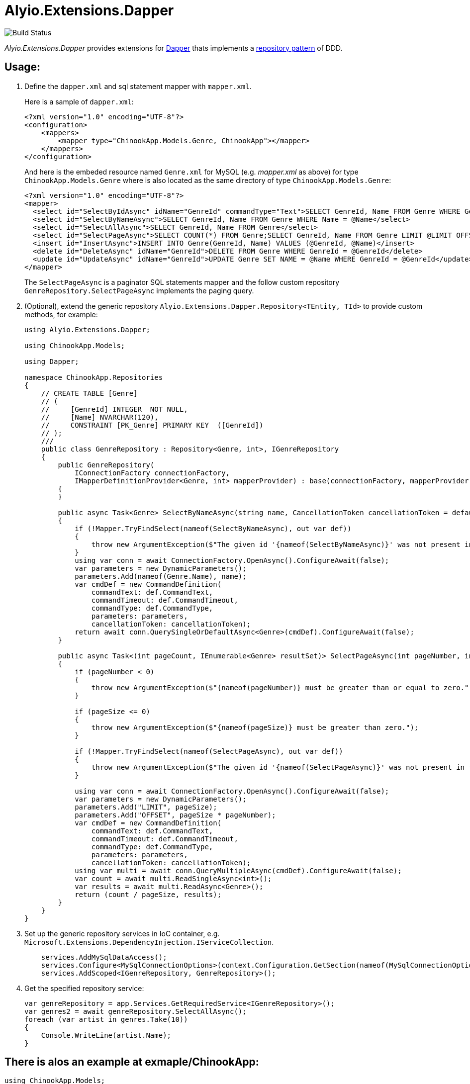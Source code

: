 = Alyio.Extensions.Dapper

image::https://github.com/qqbuby/Alyio.Extensions.Dapper/actions/workflows/ci.yml/badge.svg?branch=main[Build Status]

_Alyio.Extensions.Dapper_ provides extensions for https://github.com/DapperLib/Dapper[Dapper] thats implements a https://martinfowler.com/eaaCatalog/repository.html[repository pattern] of DDD.

== Usage:

. Define the `dapper.xml` and sql statement mapper with `mapper.xml`.
+
Here is a sample of `dapper.xml`:
+
[,xml]
----
<?xml version="1.0" encoding="UTF-8"?>
<configuration>
    <mappers>
        <mapper type="ChinookApp.Models.Genre, ChinookApp"></mapper>
    </mappers>
</configuration>
----
+
And here is the embeded resource named `Genre.xml` for MySQL (e.g. _mapper.xml_ as above) for type `ChinookApp.Models.Genre` where is also located as the same directory of type `ChinookApp.Models.Genre`:
+
[,xml]
----
<?xml version="1.0" encoding="UTF-8"?>
<mapper>
  <select id="SelectByIdAsync" idName="GenreId" commandType="Text">SELECT GenreId, Name FROM Genre WHERE GenreId = @GenreId</select>
  <select id="SelectByNameAsync">SELECT GenreId, Name FROM Genre WHERE Name = @Name</select>
  <select id="SelectAllAsync">SELECT GenreId, Name FROM Genre</select>
  <select id="SelectPageAsync">SELECT COUNT(*) FROM Genre;SELECT GenreId, Name FROM Genre LIMIT @LIMIT OFFSET @OFFSET;</select>
  <insert id="InsertAsync">INSERT INTO Genre(GenreId, Name) VALUES (@GenreId, @Name)</insert>
  <delete id="DeleteAsync" idName="GenreId">DELETE FROM Genre WHERE GenreId = @GenreId</delete>
  <update id="UpdateAsync" idName="GenreId">UPDATE Genre SET NAME = @Name WHERE GenreId = @GenreId</update>
</mapper>
----
+
The `SelectPageAsync` is a paginator SQL statements mapper and the follow custom repository `GenreRepository.SelectPageAsync` implements the paging query.

. (Optional), extend the generic repository `Alyio.Extensions.Dapper.Repository<TEntity, TId>` to provide custom methods, for example:
+
[,cs]
----
using Alyio.Extensions.Dapper;

using ChinookApp.Models;

using Dapper;

namespace ChinookApp.Repositories
{
    // CREATE TABLE [Genre]
    // (
    //     [GenreId] INTEGER  NOT NULL,
    //     [Name] NVARCHAR(120),
    //     CONSTRAINT [PK_Genre] PRIMARY KEY  ([GenreId])
    // );
    ///
    public class GenreRepository : Repository<Genre, int>, IGenreRepository
    {
        public GenreRepository(
            IConnectionFactory connectionFactory,
            IMapperDefinitionProvider<Genre, int> mapperProvider) : base(connectionFactory, mapperProvider)
        {
        }

        public async Task<Genre> SelectByNameAsync(string name, CancellationToken cancellationToken = default)
        {
            if (!Mapper.TryFindSelect(nameof(SelectByNameAsync), out var def))
            {
                throw new ArgumentException($"The given id '{nameof(SelectByNameAsync)}' was not present in the mapper.");
            }
            using var conn = await ConnectionFactory.OpenAsync().ConfigureAwait(false);
            var parameters = new DynamicParameters();
            parameters.Add(nameof(Genre.Name), name);
            var cmdDef = new CommandDefinition(
                commandText: def.CommandText,
                commandTimeout: def.CommandTimeout,
                commandType: def.CommandType,
                parameters: parameters,
                cancellationToken: cancellationToken);
            return await conn.QuerySingleOrDefaultAsync<Genre>(cmdDef).ConfigureAwait(false);
        }

        public async Task<(int pageCount, IEnumerable<Genre> resultSet)> SelectPageAsync(int pageNumber, int pageSize, CancellationToken cancellationToken = default)
        {
            if (pageNumber < 0)
            {
                throw new ArgumentException($"{nameof(pageNumber)} must be greater than or equal to zero.");
            }

            if (pageSize <= 0)
            {
                throw new ArgumentException($"{nameof(pageSize)} must be greater than zero.");
            }

            if (!Mapper.TryFindSelect(nameof(SelectPageAsync), out var def))
            {
                throw new ArgumentException($"The given id '{nameof(SelectPageAsync)}' was not present in the mapper.");
            }

            using var conn = await ConnectionFactory.OpenAsync().ConfigureAwait(false);
            var parameters = new DynamicParameters();
            parameters.Add("LIMIT", pageSize);
            parameters.Add("OFFSET", pageSize * pageNumber);
            var cmdDef = new CommandDefinition(
                commandText: def.CommandText,
                commandTimeout: def.CommandTimeout,
                commandType: def.CommandType,
                parameters: parameters,
                cancellationToken: cancellationToken);
            using var multi = await conn.QueryMultipleAsync(cmdDef).ConfigureAwait(false);
            var count = await multi.ReadSingleAsync<int>();
            var results = await multi.ReadAsync<Genre>();
            return (count / pageSize, results);
        }
    }
}
----

. Set up the generic repository services in IoC container, e.g. `Microsoft.Extensions.DependencyInjection.IServiceCollection`.
+
[,cs]
----
    services.AddMySqlDataAccess();
    services.Configure<MySqlConnectionOptions>(context.Configuration.GetSection(nameof(MySqlConnectionOptions)));
    services.AddScoped<IGenreRepository, GenreRepository>();
----

. Get the specified repository service:
+
[,cs]
----
var genreRepository = app.Services.GetRequiredService<IGenreRepository>();
var genres2 = await genreRepository.SelectAllAsync();
foreach (var artist in genres.Take(10))
{
    Console.WriteLine(artist.Name);
}
----

== There is alos an example at exmaple/ChinookApp:

[,cs]
----
using ChinookApp.Models;
using ChinookApp.Repositories;

using Alyio.Extensions.Dapper;

using Microsoft.Extensions.DependencyInjection;
using Microsoft.Extensions.Hosting;
using MySqlConnector.Logging;
using Microsoft.Extensions.Logging;
using Microsoft.Extensions.Configuration;

var host = Host.CreateDefaultBuilder();

// Configure MySqlConnectionOption from user secrets.
host.ConfigureAppConfiguration(builder => builder.AddUserSecrets(typeof(Program).Assembly, false));

host.ConfigureServices((context, services) =>
{
    services.AddMySqlDataAccess();
    services.Configure<MySqlConnectionOptions>(context.Configuration.GetSection(nameof(MySqlConnectionOptions)));
    services.AddScoped<IGenreRepository, GenreRepository>();
});
var app = host.Build();

var loggerFactory = app.Services.GetRequiredService<ILoggerFactory>();
MySqlConnectorLogManager.Provider = new MicrosoftExtensionsLoggingLoggerProvider(loggerFactory);

var genericRepository = app.Services.GetRequiredService<IRepository<Genre, int>>();
var genres = await genericRepository.SelectAllAsync();
foreach (var artist in genres.Take(10))
{
    Console.WriteLine(artist.Name);
}

Console.WriteLine("--------------");
var genreRepository = app.Services.GetRequiredService<IGenreRepository>();
var genres2 = await genreRepository.SelectAllAsync();
foreach (var artist in genres.Take(10))
{
    Console.WriteLine(artist.Name);
}

Console.WriteLine("--------------");
var genre3 = await genreRepository.SelectByNameAsync(genres2.First()!.Name!);
Console.WriteLine(genre3.Name);

Console.WriteLine("--------------");
var (pageCount, resultSet) = await genreRepository.SelectPageAsync(1, 5);
Console.WriteLine(pageCount);
foreach (var g in resultSet)
{
    Console.WriteLine(g.Name);
}
----

[,console]
----
$ dotnet run
info: MySqlConnector.ConnectionPool[0]
      Pool1 creating new connection pool for ConnectionString: Server=local.io;Port=53306;User ID=root;Database=Chinook;Pooling=True;Minimum Pool Size=64;Maximum Pool Size=512
Rock
Jazz
Metal
Alternative & Punk
Rock And Roll
Blues
Latin
Reggae
Pop
Soundtrack
--------------
Rock
Jazz
Metal
Alternative & Punk
Rock And Roll
Blues
Latin
Reggae
Pop
Soundtrack
--------------
Rock
--------------
5
Blues
Latin
Reggae
Pop
Soundtrack
info: MySqlConnector.ConnectionPool[0]
      Pool1 clearing connection pool
----
